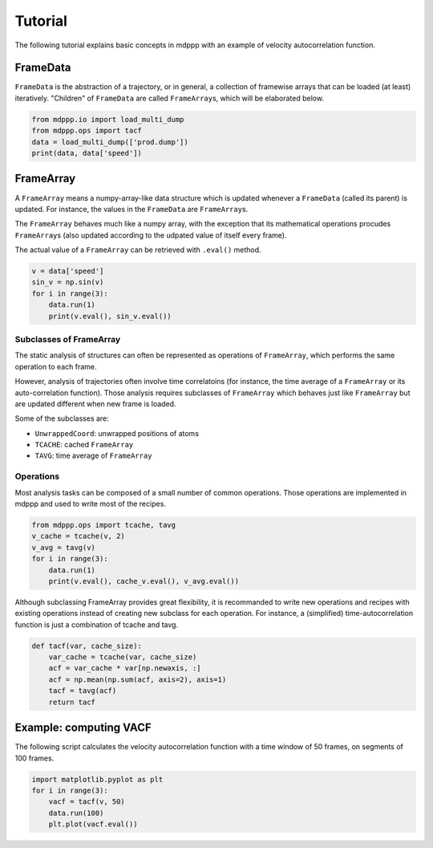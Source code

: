 Tutorial
========

The following tutorial explains basic concepts in mdppp with an
example of velocity autocorrelation function.

FrameData
---------

``FrameData`` is the abstraction of a trajectory, or in general, a
collection of framewise arrays that can be loaded (at least)
iteratively. "Children" of ``FrameData`` are called ``FrameArray``\s,
which will be elaborated below.

.. code-block:: python
		
   from mdppp.io import load_multi_dump
   from mdppp.ops import tacf
   data = load_multi_dump(['prod.dump'])
   print(data, data['speed'])

FrameArray
----------

A ``FrameArray`` means a numpy-array-like data structure which is
updated whenever a ``FrameData`` (called its parent) is updated.
For instance, the values in the ``FrameData`` are ``FrameArray``\s.

The ``FrameArray`` behaves much like a numpy array, with the exception
that its mathematical operations procudes ``FrameArray``\s (also
updated according to the udpated value of itself every frame).

The actual value of a ``FrameArray`` can be retrieved with
``.eval()`` method.

.. code-block:: python
		
   v = data['speed']
   sin_v = np.sin(v)
   for i in range(3):
       data.run(1)
       print(v.eval(), sin_v.eval())
     

Subclasses of FrameArray
++++++++++++++++++++++++

The static analysis of structures can often be represented as
operations of ``FrameArray``, which performs the same operation to
each frame.

However, analysis of trajectories often involve time correlatoins (for
instance, the time average of a ``FrameArray`` or its auto-correlation
function). Those analysis requires subclasses of ``FrameArray`` which
behaves just like ``FrameArray`` but are updated different when new
frame is loaded.

Some of the subclasses are:

- ``UnwrappedCoord``: unwrapped positions of atoms
- ``TCACHE``: cached ``FrameArray``
- ``TAVG``: time average of ``FrameArray``

Operations
++++++++++

Most analysis tasks can be composed of a small number of common
operations. Those operations are implemented in mdppp and used to
write most of the recipes.

.. code-block:: python
		
   from mdppp.ops import tcache, tavg
   v_cache = tcache(v, 2)
   v_avg = tavg(v)
   for i in range(3):
       data.run(1)
       print(v.eval(), cache_v.eval(), v_avg.eval())

Although subclassing FrameArray provides great flexibility, it is
recommanded to write new operations and recipes with existing
operations instead of creating new subclass for each operation. For
instance, a (simplified) time-autocorrelation function is just a
combination of tcache and tavg.

.. code-block:: python

   def tacf(var, cache_size):
       var_cache = tcache(var, cache_size)
       acf = var_cache * var[np.newaxis, :]
       acf = np.mean(np.sum(acf, axis=2), axis=1)
       tacf = tavg(acf)
       return tacf		

Example: computing VACF
-----------------------

The following script calculates the velocity autocorrelation function with
a time window of 50 frames, on segments of 100 frames.
 
.. code-block:: python
		
   import matplotlib.pyplot as plt
   for i in range(3):
       vacf = tacf(v, 50)
       data.run(100)
       plt.plot(vacf.eval())
